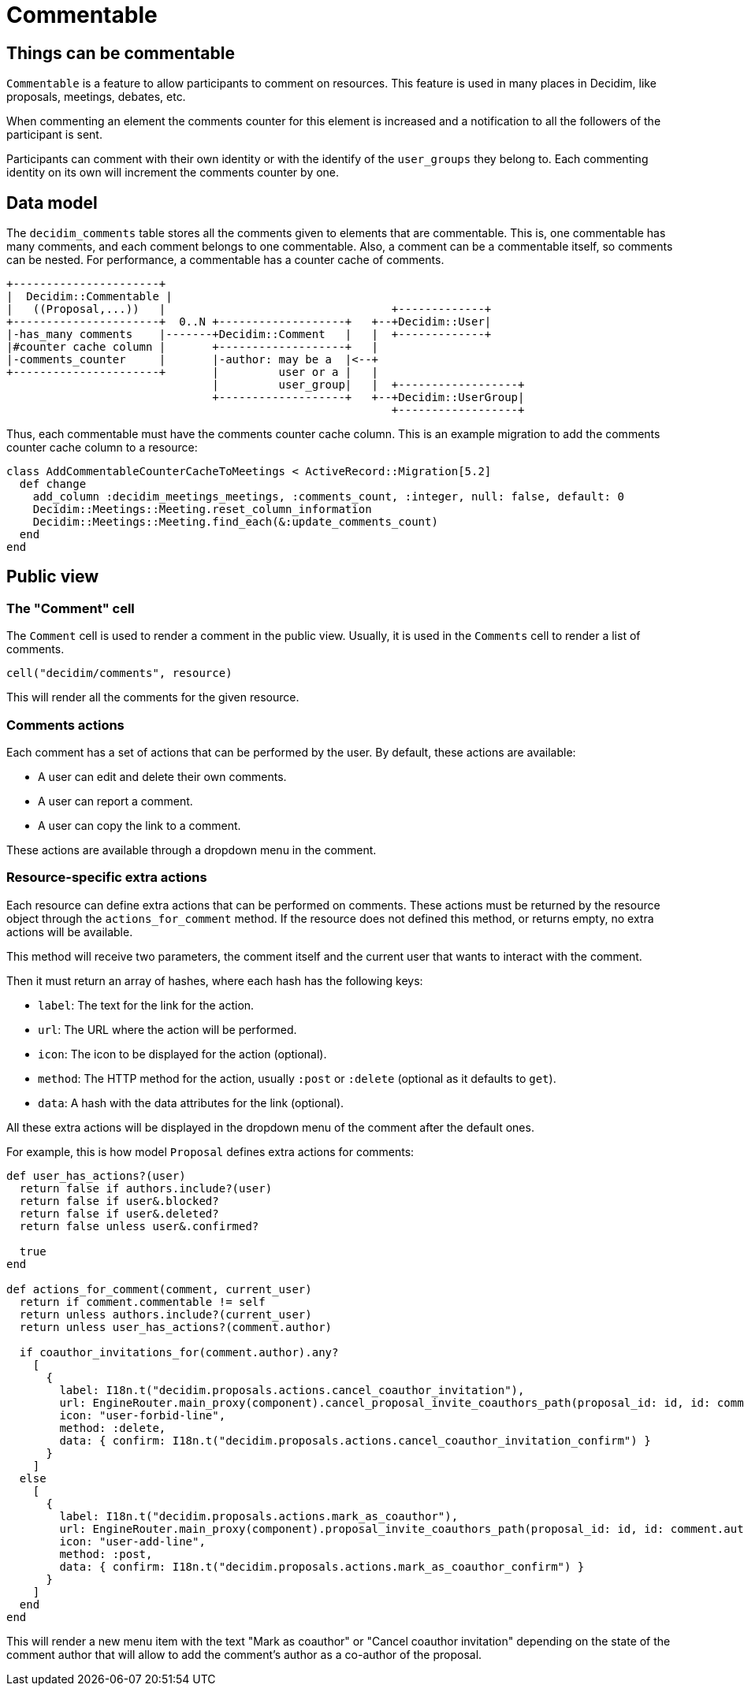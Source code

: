 = Commentable

== Things can be commentable

`Commentable` is a feature to allow participants to comment on resources. This feature is used in many places in Decidim, like proposals, meetings, debates, etc.

When commenting an element the comments counter for this element is increased and a notification to all the followers of the participant is sent.

Participants can comment with their own identity or with the identify of the `user_groups` they belong to. Each commenting identity on its own will increment the comments counter by one.

== Data model

The `decidim_comments` table stores all the comments given to elements that are commentable. This is, one commentable has many comments, and each comment belongs to one commentable. Also, a comment can be a commentable itself, so comments can be nested.
For performance, a commentable has a counter cache of comments.

[source,ascii]
----
+----------------------+
|  Decidim::Commentable |
|   ((Proposal,...))   |                                  +-------------+
+----------------------+  0..N +-------------------+   +--+Decidim::User|
|-has_many comments    |-------+Decidim::Comment   |   |  +-------------+
|#counter cache column |       +-------------------+   |
|-comments_counter     |       |-author: may be a  |<--+
+----------------------+       |         user or a |   |
                               |         user_group|   |  +------------------+
                               +-------------------+   +--+Decidim::UserGroup|
                                                          +------------------+
----

Thus, each commentable must have the comments counter cache column.
This is an example migration to add the comments counter cache column to a resource:

[source,ruby]
----
class AddCommentableCounterCacheToMeetings < ActiveRecord::Migration[5.2]
  def change
    add_column :decidim_meetings_meetings, :comments_count, :integer, null: false, default: 0
    Decidim::Meetings::Meeting.reset_column_information
    Decidim::Meetings::Meeting.find_each(&:update_comments_count)
  end
end
----

== Public view

=== The "Comment" cell

The `Comment` cell is used to render a comment in the public view. Usually, it is used in the `Comments` cell to render a list of comments.

[source,ruby]
----
cell("decidim/comments", resource)
----

This will render all the comments for the given resource.


=== Comments actions

Each comment has a set of actions that can be performed by the user. By default, these actions are available:

- A user can edit and delete their own comments.
- A user can report a comment.
- A user can copy the link to a comment.

These actions are available through a dropdown menu in the comment.

=== Resource-specific extra actions

Each resource can define extra actions that can be performed on comments. These actions must be returned by the resource object through the `actions_for_comment` method. If the resource does not defined this method, or returns empty, no extra actions will be available.

This method will receive two parameters, the comment itself and the current user that wants to interact with the comment.

Then it must return an array of hashes, where each hash has the following keys:

- `label`: The text for the link for the action.
- `url`: The URL where the action will be performed.
- `icon`: The icon to be displayed for the action (optional).
- `method`: The HTTP method for the action, usually `:post` or `:delete` (optional as it defaults to `get`).
- `data`: A hash with the data attributes for the link (optional).

All these extra actions will be displayed in the dropdown menu of the comment after the default ones.

For example, this is how model `Proposal` defines extra actions for comments:

[source,ruby]
----
def user_has_actions?(user)
  return false if authors.include?(user)
  return false if user&.blocked?
  return false if user&.deleted?
  return false unless user&.confirmed?

  true
end

def actions_for_comment(comment, current_user)
  return if comment.commentable != self
  return unless authors.include?(current_user)
  return unless user_has_actions?(comment.author)

  if coauthor_invitations_for(comment.author).any?
    [
      {
        label: I18n.t("decidim.proposals.actions.cancel_coauthor_invitation"),
        url: EngineRouter.main_proxy(component).cancel_proposal_invite_coauthors_path(proposal_id: id, id: comment.author.id),
        icon: "user-forbid-line",
        method: :delete,
        data: { confirm: I18n.t("decidim.proposals.actions.cancel_coauthor_invitation_confirm") }
      }
    ]
  else
    [
      {
        label: I18n.t("decidim.proposals.actions.mark_as_coauthor"),
        url: EngineRouter.main_proxy(component).proposal_invite_coauthors_path(proposal_id: id, id: comment.author.id),
        icon: "user-add-line",
        method: :post,
        data: { confirm: I18n.t("decidim.proposals.actions.mark_as_coauthor_confirm") }
      }
    ]
  end
end
----

This will render a new menu item with the text "Mark as coauthor" or "Cancel coauthor invitation" depending on the state of the comment author that will allow to add the comment's author as a co-author of the proposal.

